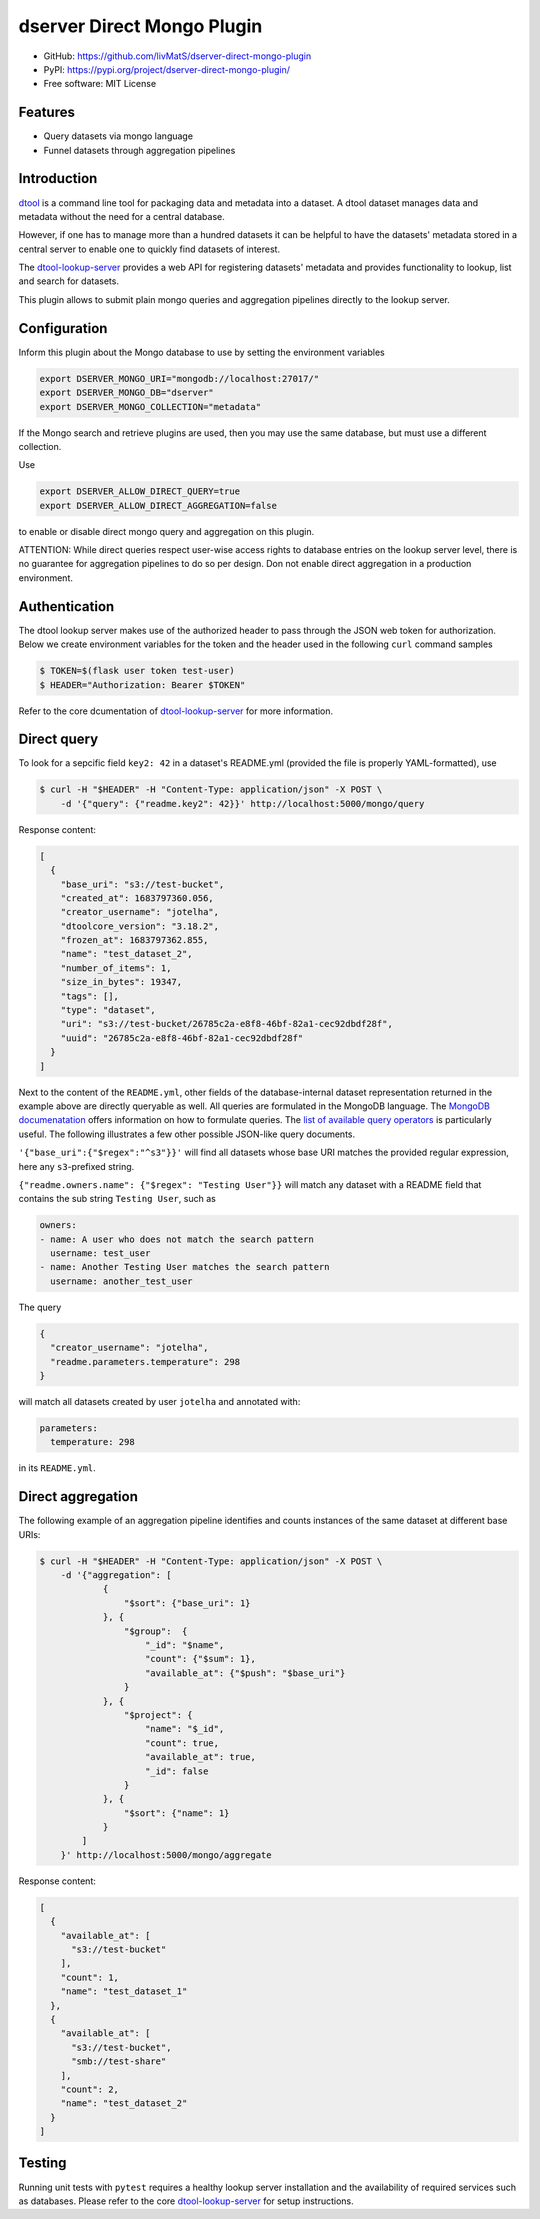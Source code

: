 dserver Direct Mongo Plugin
===========================

.. image:: https://img.shields.io/github/actions/workflow/status/livMatS/dserver-direct-mongo-plugin/test.yml?branch=main
    :target: https://github.com/livMatS/dserver-direct-mongo-plugin/actions/workflows/test.yml
    :alt: GitHub Workflow Status
.. image:: https://img.shields.io/pypi/v/dserver-direct-mongo-plugin
    :alt: PyPI
    :target: https://pypi.org/project/dserver-direct-mongo-plugin/
.. image:: https://img.shields.io/github/v/tag/livMatS/dserver-direct-mongo-plugin
    :alt: GitHub tag (latest by date)
    :target: https://github.com/livMatS/dserver-direct-mongo-plugin/tags
    
- GitHub: https://github.com/livMatS/dserver-direct-mongo-plugin
- PyPI: https://pypi.org/project/dserver-direct-mongo-plugin/
- Free software: MIT License


Features
--------

- Query datasets via mongo language
- Funnel datasets through aggregation pipelines


Introduction
------------

`dtool <https://dtool.readthedocs.io>`_ is a command line tool for packaging
data and metadata into a dataset. A dtool dataset manages data and metadata
without the need for a central database.

However, if one has to manage more than a hundred datasets it can be helpful
to have the datasets' metadata stored in a central server to enable one to
quickly find datasets of interest.

The `dtool-lookup-server <https://github.com/jic-dtool/dtool-lookup-server>`_
provides a web API for registering datasets' metadata
and provides functionality to lookup, list and search for datasets.

This plugin allows to submit plain mongo queries and aggregation pipelines
directly to the lookup server.


Configuration
-------------

Inform this plugin about the Mongo database to use by setting the environment
variables

.. code-block:: bash

    export DSERVER_MONGO_URI="mongodb://localhost:27017/"
    export DSERVER_MONGO_DB="dserver"
    export DSERVER_MONGO_COLLECTION="metadata"

If the Mongo search and retrieve plugins are used, then you may use the same
database, but must use a different collection.

Use

.. code-block:: bash

    export DSERVER_ALLOW_DIRECT_QUERY=true
    export DSERVER_ALLOW_DIRECT_AGGREGATION=false

to enable or disable direct mongo query and aggregation on this plugin.

ATTENTION: While direct queries respect user-wise access rights to database
entries on the lookup server level, there is no guarantee for aggregation
pipelines to do so per design. Don not enable direct aggregation in a production
environment.

Authentication
--------------

The dtool lookup server makes use of the authorized header to pass through the
JSON web token for authorization. Below we create environment variables for the
token and the header used in the following ``curl`` command samples

.. code-block:: console

    $ TOKEN=$(flask user token test-user)
    $ HEADER="Authorization: Bearer $TOKEN"

Refer to the core dcumentation of `dtool-lookup-server <https://github.com/jic-dtool/dtool-lookup-server>`_ for more information.

Direct query
------------

To look for a sepcific field ``key2: 42`` in a dataset's README.yml (provided
the file is properly YAML-formatted), use

.. code-block:: console

    $ curl -H "$HEADER" -H "Content-Type: application/json" -X POST \
        -d '{"query": {"readme.key2": 42}}' http://localhost:5000/mongo/query

Response content:

.. code-block:: JSON

    [
      {
        "base_uri": "s3://test-bucket",
        "created_at": 1683797360.056,
        "creator_username": "jotelha",
        "dtoolcore_version": "3.18.2",
        "frozen_at": 1683797362.855,
        "name": "test_dataset_2",
        "number_of_items": 1,
        "size_in_bytes": 19347,
        "tags": [],
        "type": "dataset",
        "uri": "s3://test-bucket/26785c2a-e8f8-46bf-82a1-cec92dbdf28f",
        "uuid": "26785c2a-e8f8-46bf-82a1-cec92dbdf28f"
      }
    ]

Next to the content of the ``README.yml``, other fields of the database-internal
dataset representation returned in the example above are directly queryable as
well. All queries are formulated in the MongoDB language.
The `MongoDB documenatation <https://www.mongodb.com/docs/manual/introduction/>`_
offers information on how to formulate queries. The
`list of available query operators <https://www.mongodb.com/docs/manual/reference/operator/query/>`_
is particularly useful. The following illustrates a few other possible
JSON-like query documents.

``'{"base_uri":{"$regex":"^s3"}}'`` will find all datasets whose base URI
matches the provided regular expression, here any ``s3``-prefixed string.

``{"readme.owners.name": {"$regex": "Testing User"}}`` will match any dataset
with a README field that contains the sub string ``Testing User``, such as

.. code-block:: YAML

    owners:
    - name: A user who does not match the search pattern
      username: test_user
    - name: Another Testing User matches the search pattern
      username: another_test_user


The query

.. code-block:: JSON

    {
      "creator_username": "jotelha",
      "readme.parameters.temperature": 298
    }

will match all datasets created by user ``jotelha`` and annotated with:

.. code-block:: YAML

    parameters:
      temperature: 298

in its ``README.yml``.


Direct aggregation
------------------

The following example of an aggregation pipeline identifies
and counts instances of the same dataset at different base URIs:

.. code-block:: console

    $ curl -H "$HEADER" -H "Content-Type: application/json" -X POST \
        -d '{"aggregation": [
                {
                    "$sort": {"base_uri": 1}
                }, {
                    "$group":  {
                        "_id": "$name",
                        "count": {"$sum": 1},
                        "available_at": {"$push": "$base_uri"}
                    }
                }, {
                    "$project": {
                        "name": "$_id",
                        "count": true,
                        "available_at": true,
                        "_id": false
                    }
                }, {
                    "$sort": {"name": 1}
                }
            ]
        }' http://localhost:5000/mongo/aggregate

Response content:

.. code-block:: JSON

    [
      {
        "available_at": [
          "s3://test-bucket"
        ],
        "count": 1,
        "name": "test_dataset_1"
      },
      {
        "available_at": [
          "s3://test-bucket",
          "smb://test-share"
        ],
        "count": 2,
        "name": "test_dataset_2"
      }
    ]


Testing
-------

Running unit tests with ``pytest`` requires a healthy lookup server installation
and the availability of required services such as databases. Please refer to
the core
`dtool-lookup-server <https://github.com/jic-dtool/dtool-lookup-server>`_
for setup instructions.
